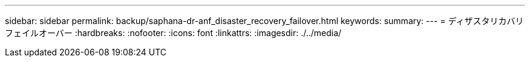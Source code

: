 ---
sidebar: sidebar 
permalink: backup/saphana-dr-anf_disaster_recovery_failover.html 
keywords:  
summary:  
---
= ディザスタリカバリフェイルオーバー
:hardbreaks:
:nofooter: 
:icons: font
:linkattrs: 
:imagesdir: ./../media/


